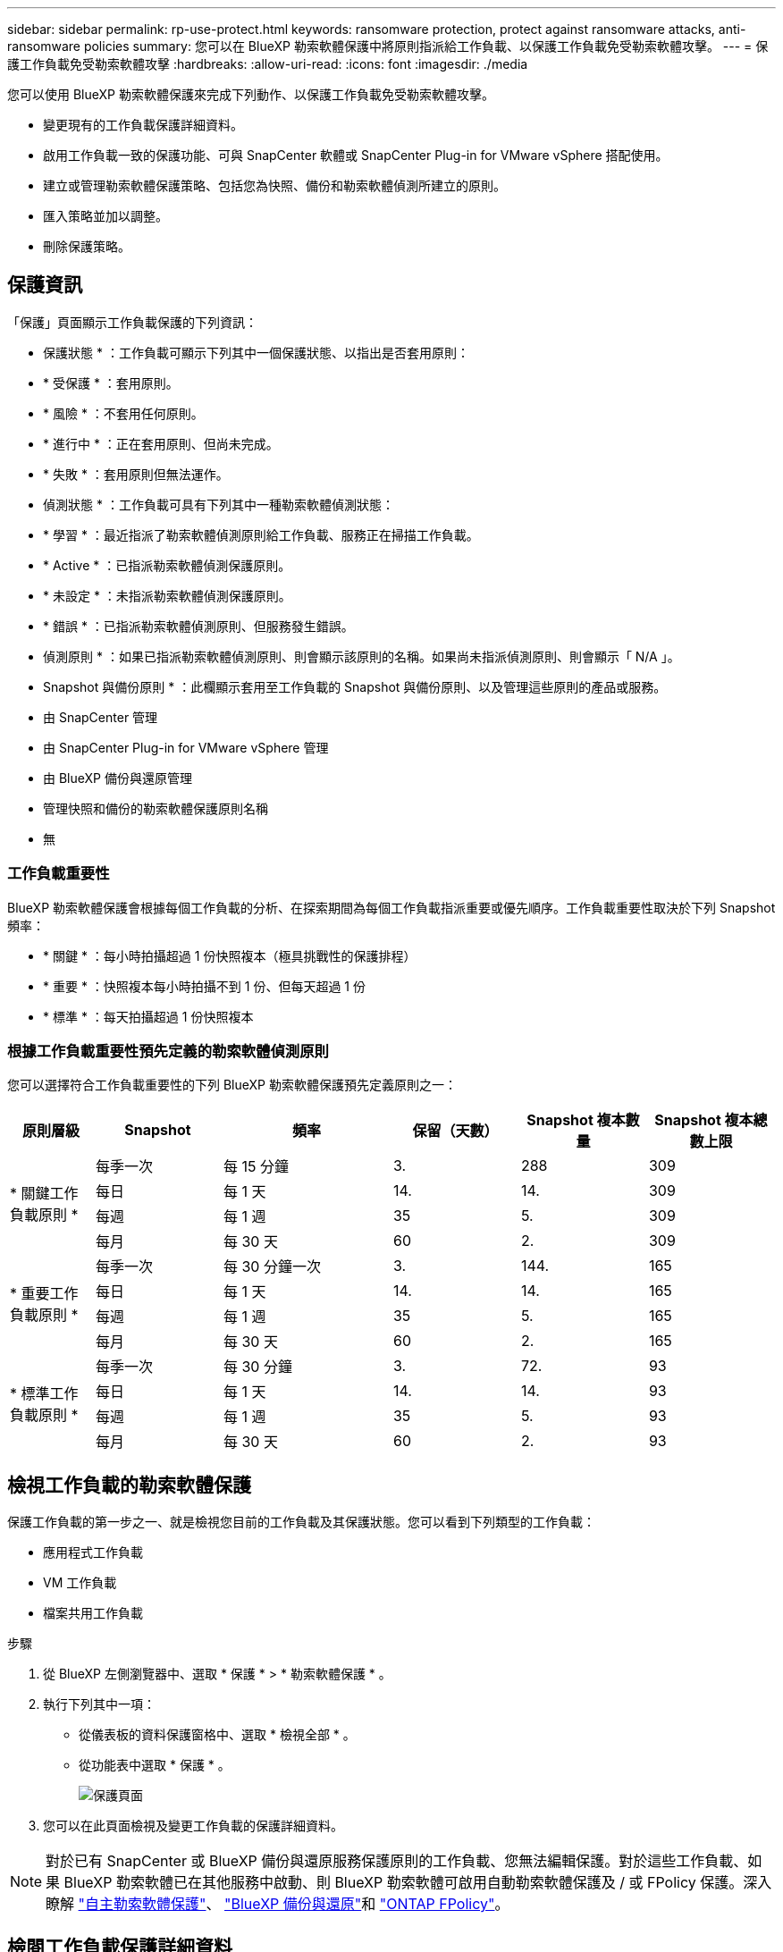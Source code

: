 ---
sidebar: sidebar 
permalink: rp-use-protect.html 
keywords: ransomware protection, protect against ransomware attacks, anti-ransomware policies 
summary: 您可以在 BlueXP 勒索軟體保護中將原則指派給工作負載、以保護工作負載免受勒索軟體攻擊。 
---
= 保護工作負載免受勒索軟體攻擊
:hardbreaks:
:allow-uri-read: 
:icons: font
:imagesdir: ./media


[role="lead"]
您可以使用 BlueXP 勒索軟體保護來完成下列動作、以保護工作負載免受勒索軟體攻擊。

* 變更現有的工作負載保護詳細資料。
* 啟用工作負載一致的保護功能、可與 SnapCenter 軟體或 SnapCenter Plug-in for VMware vSphere 搭配使用。
* 建立或管理勒索軟體保護策略、包括您為快照、備份和勒索軟體偵測所建立的原則。
* 匯入策略並加以調整。
* 刪除保護策略。




== 保護資訊

「保護」頁面顯示工作負載保護的下列資訊：

* 保護狀態 * ：工作負載可顯示下列其中一個保護狀態、以指出是否套用原則：

* * 受保護 * ：套用原則。
* * 風險 * ：不套用任何原則。
* * 進行中 * ：正在套用原則、但尚未完成。
* * 失敗 * ：套用原則但無法運作。


* 偵測狀態 * ：工作負載可具有下列其中一種勒索軟體偵測狀態：

* * 學習 * ：最近指派了勒索軟體偵測原則給工作負載、服務正在掃描工作負載。
* * Active * ：已指派勒索軟體偵測保護原則。
* * 未設定 * ：未指派勒索軟體偵測保護原則。
* * 錯誤 * ：已指派勒索軟體偵測原則、但服務發生錯誤。


* 偵測原則 * ：如果已指派勒索軟體偵測原則、則會顯示該原則的名稱。如果尚未指派偵測原則、則會顯示「 N/A 」。

* Snapshot 與備份原則 * ：此欄顯示套用至工作負載的 Snapshot 與備份原則、以及管理這些原則的產品或服務。

* 由 SnapCenter 管理
* 由 SnapCenter Plug-in for VMware vSphere 管理
* 由 BlueXP 備份與還原管理
* 管理快照和備份的勒索軟體保護原則名稱
* 無




=== 工作負載重要性

BlueXP 勒索軟體保護會根據每個工作負載的分析、在探索期間為每個工作負載指派重要或優先順序。工作負載重要性取決於下列 Snapshot 頻率：

* * 關鍵 * ：每小時拍攝超過 1 份快照複本（極具挑戰性的保護排程）
* * 重要 * ：快照複本每小時拍攝不到 1 份、但每天超過 1 份
* * 標準 * ：每天拍攝超過 1 份快照複本




=== 根據工作負載重要性預先定義的勒索軟體偵測原則

您可以選擇符合工作負載重要性的下列 BlueXP 勒索軟體保護預先定義原則之一：

[cols="10,15a,20,15,15,15"]
|===
| 原則層級 | Snapshot | 頻率 | 保留（天數） | Snapshot 複本數量 | Snapshot 複本總數上限 


.4+| * 關鍵工作負載原則 *  a| 
每季一次
| 每 15 分鐘 | 3. | 288 | 309 


| 每日  a| 
每 1 天
| 14. | 14. | 309 


| 每週  a| 
每 1 週
| 35 | 5. | 309 


| 每月  a| 
每 30 天
| 60 | 2. | 309 


.4+| * 重要工作負載原則 *  a| 
每季一次
| 每 30 分鐘一次 | 3. | 144. | 165 


| 每日  a| 
每 1 天
| 14. | 14. | 165 


| 每週  a| 
每 1 週
| 35 | 5. | 165 


| 每月  a| 
每 30 天
| 60 | 2. | 165 


.4+| * 標準工作負載原則 *  a| 
每季一次
| 每 30 分鐘 | 3. | 72. | 93 


| 每日  a| 
每 1 天
| 14. | 14. | 93 


| 每週  a| 
每 1 週
| 35 | 5. | 93 


| 每月  a| 
每 30 天
| 60 | 2. | 93 
|===


== 檢視工作負載的勒索軟體保護

保護工作負載的第一步之一、就是檢視您目前的工作負載及其保護狀態。您可以看到下列類型的工作負載：

* 應用程式工作負載
* VM 工作負載
* 檔案共用工作負載


.步驟
. 從 BlueXP 左側瀏覽器中、選取 * 保護 * > * 勒索軟體保護 * 。
. 執行下列其中一項：
+
** 從儀表板的資料保護窗格中、選取 * 檢視全部 * 。
** 從功能表中選取 * 保護 * 。
+
image:screen-protection-sc-columns2.png["保護頁面"]



. 您可以在此頁面檢視及變更工作負載的保護詳細資料。



NOTE: 對於已有 SnapCenter 或 BlueXP 備份與還原服務保護原則的工作負載、您無法編輯保護。對於這些工作負載、如果 BlueXP 勒索軟體已在其他服務中啟動、則 BlueXP 勒索軟體可啟用自動勒索軟體保護及 / 或 FPolicy 保護。深入瞭解 https://docs.netapp.com/us-en/ontap/anti-ransomware/index.html["自主勒索軟體保護"^]、 https://docs.netapp.com/us-en/bluexp-backup-recovery/index.html["BlueXP 備份與還原"^]和 https://docs.netapp.com/us-en/ontap/nas-audit/two-parts-fpolicy-solution-concept.html["ONTAP FPolicy"^]。



== 檢閱工作負載保護詳細資料

您可以檢閱保護詳細資料、例如工作負載優先順序、保護原則和儲存資訊。

.步驟
. 從 BlueXP 勒索軟體保護功能表中、選取 * 保護 * 。
. 從「保護」頁面選取工作負載。
+
image:screen-protection-details3.png["保護頁面中的工作負載詳細資料"]

+
您可以從工作負載詳細資料頁面、將原則指派給工作負載、檢視警示、檢視備份目的地、以及檢視恢復資訊。

. 若要檢視與工作負載相關的原則、請在工作負載詳細資料頁面的保護窗格中、按一下 * 檢視原則 * 。
. 若要檢視工作負載備份目的地、請在工作負載詳細資料頁面的保護窗格中、按一下 * 檢視備份目的地 * 。
+
此時會顯示已設定備份目的地的清單。
如需詳細資訊、請參閱 link:rp-use-settings.html["設定保護設定"]。





== 使用 SnapCenter 實現應用程式或 VM 一致的保護

啟用應用程式或 VM 一致的保護功能、可協助您以一致的方式保護應用程式或 VM 工作負載、達到靜止且一致的狀態、以避免日後需要恢復時可能發生的資料遺失。

此程序會針對使用 BlueXP 備份與還原的虛擬機器、起始登錄適用於應用程式的 SnapCenter 軟體伺服器或適用於 VMware vSphere 的 SnapCenter 外掛程式。

啟用工作負載一致的保護之後、您就可以在 BlueXP 勒索軟體保護中管理保護策略。保護策略包括在其他地方管理的 Snapshot 和 Backup 原則、以及在 BlueXP 勒索軟體保護中管理的勒索軟體偵測原則。

若要深入瞭解如何使用 BlueXP 備份與還原為 VMware vSphere 註冊 SnapCenter 或 SnapCenter 外掛程式、請參閱下列資訊：

* https://docs.netapp.com/us-en/bluexp-backup-recovery/task-register-snapcenter-server.html["註冊 SnapCenter 伺服器軟體"^]
* https://docs.netapp.com/us-en/bluexp-backup-recovery/task-register-snapCenter-plug-in-for-vmware-vsphere.html["註冊SnapCenter VMware vSphere的VMware外掛程式"^]


.步驟
. 從 BlueXP 勒索軟體保護功能表中、選取 * 儀表板 * 。
. 從「建議」窗格中、找到下列其中一項建議、然後選取 * 「審查與修正」 * ：
+
** 在 BlueXP 中註冊可用的 SnapCenter 伺服器
** 在 BlueXP 中註冊 VMware vSphere （ SCV ）可用的 SnapCenter 外掛程式


. 請依照相關資訊、使用 BlueXP 備份與還原、為 VMware vSphere 主機註冊 SnapCenter 或 SnapCenter 外掛程式。
. 返回 BlueXP 勒索軟體保護。
. 從 BlueXP 勒索軟體保護開始、請前往儀表板、再次啟動探索程序。
. 從 BlueXP 勒索軟體保護中、選取 * 保護 * 以檢視保護頁面。
. 檢閱「保護」頁面上「 Snapshot and backup Policies 」（快照和備份原則）欄位中的詳細資料、查看原則是否在其他地方受到管理。




== 建立勒索軟體保護策略（如果您沒有 Snapshot 或備份原則）

如果工作負載上不存在 Snapshot 或 Backup 原則、您可以建立勒索軟體保護策略、其中可能包含您在 BlueXP 勒索軟體保護中建立的下列原則：

* Snapshot原則
* 備份原則
* 勒索軟體偵測原則


.建立勒索軟體保護策略的步驟
. 從 BlueXP 勒索軟體保護功能表中、選取 * 保護 * 。
. 從「保護」頁面選取 * 管理保護策略 * 。
+
image:screen-protection-strategy-manage3.png["管理策略頁面"]

. 從勒索軟體保護策略頁面、選取 * 新增 * 。
+
image:screen-protection-strategy-add.png["新增策略頁面、顯示「 Snapshot 」（快照）區段"]

. 輸入新的策略名稱、或輸入現有名稱以進行複製。如果您輸入現有名稱、請選擇要複製的名稱、然後選取 * 複製 * 。
+

NOTE: 如果您選擇複製及修改現有策略、服務會將「 _copy 」附加至原始名稱。您應該變更名稱和至少一個設定、使其成為唯一的。

. 針對每個項目、選取 * 向下箭頭 * 。
+
** * 偵測政策 * ：
+
*** * 原則 * ：選擇預先設計的偵測原則之一。
*** * 主要偵測 * ：啟用勒索軟體偵測功能、讓服務偵測可能的勒索軟體攻擊。
*** * 封鎖副檔名 * ：啟用此選項可讓服務封鎖已知可疑的副檔名。啟用主要偵測時、服務會自動取得 Snapshot 複本。
+
如果您要變更封鎖的副檔名、請在 System Manager 中編輯副檔名。



** * Snapshot 原則 * ：
+
*** * Snapshot 原則基礎名稱 * ：選取原則或選取 * Create * 並輸入 Snapshot 原則的名稱。
*** * Snapshot 鎖定 * ：啟用此選項可鎖定主儲存設備上的 Snapshot 複本、即使勒索軟體攻擊管理其通往備份儲存目的地的路、也無法在一段時間內修改或刪除它們。這也稱為 _immutable 儲存設備 _ 。如此可加快還原時間。
+
當 Snapshot 鎖定時、 Volume 過期時間會設為 Snapshot 複本的過期時間。

+
ONTAP 9.12.1 及更新版本均提供 Snapshot 複本鎖定功能。若要深入瞭解 SnapLock 、請參閱 https://docs.netapp.com/us-en/ontap/snaplock/index.html["ONTAP 中的 SnapLock"^]。

*** * Snapshot 排程 * ：選擇排程選項、要保留的 Snapshot 複本數量、然後選擇以啟用排程。


** * 備份原則 * ：
+
*** * 備份原則基礎名稱 * ：輸入新名稱或選擇現有名稱。
*** * 備份排程 * ：選擇次要儲存設備的排程選項並啟用排程。




+

TIP: 若要在次要儲存設備上啟用備份鎖定、請使用 * 設定 * 選項來設定備份目的地。如需詳細資訊、請參閱 link:rp-use-settings.html["設定"]。

. 選取*「Add*」。




== 將偵測原則新增至已有 Snapshot 和 Backup 原則的工作負載

透過 BlueXP 勒索軟體保護、您可以將勒索軟體偵測原則指派給已有 Snapshot 和 Backup 原則的工作負載、這些原則是在其他 NetApp 產品或服務中管理的。偵測原則不會變更在其他產品中管理的原則。

其他服務（例如 BlueXP 備份與還原及 SnapCenter ）則使用下列類型的原則來管理工作負載：

* 管理快照的原則
* 管理複寫至次要儲存設備的原則
* 管理備份至物件儲存設備的原則


.步驟
. 從 BlueXP 勒索軟體保護功能表中、選取 * 保護 * 。
+
image:screen-protection-strategy-manage3.png["管理策略頁面"]

. 從「保護」頁面選取工作負載、然後選取 * 保護 * 。
+
「保護」頁面會顯示由 SnapCenter 軟體、 SnapCenter for VMware vSphere 和 BlueXP 備份與還原所管理的原則。

+
下列範例顯示 SnapCenter 所管理的原則：

+
image:screen-protect-sc-policies.png["顯示 SnapCenter 原則的「保護」頁面"]

+
以下範例顯示 BlueXP 備份與還原所管理的原則：

+
image:screen-protect-br-policies.png["顯示 BlueXP 備份與還原原則的「保護」頁面"]

. 若要查看其他管理原則的詳細資料、請按一下 * 向下箭頭 * 。
. 若要除了在其他地方管理的 Snapshot 和備份原則之外、套用偵測原則、請選取「偵測」原則。
. 選取 * 保護 * 。
. 在「保護」頁面上、檢閱「偵測原則」欄、查看指派的「偵測原則」。此外、「 Snapshot and Backup Policies 」（快照與備份原則）欄會顯示管理原則的產品或服務名稱。




== 指派不同的原則

您可以指派不同的保護原則來取代目前的保護原則。

.步驟
. 從 BlueXP 勒索軟體保護功能表中、選取 * 保護 * 。
. 從「保護」頁面的工作負載列中、選取 * 編輯保護 * 。
. 在「原則」頁面中、按一下您要指派的原則向下箭頭、以檢閱詳細資料。
. 選取您要指派的原則。
. 選取 * 保護 * 以完成變更。




=== 刪除勒索軟體保護策略

您可以刪除目前未與任何工作負載相關聯的保護策略。

.步驟
. 從 BlueXP 勒索軟體保護功能表中、選取 * 保護 * 。
. 從「保護」頁面選取 * 管理勒索軟體策略 * 。
. 在「管理策略」頁面中、針對您要刪除的策略選取 * 動作 * image:screenshot_horizontal_more_button.gif["動作按鈕"] 選項。
. 從「動作」功能表中、選取 * 刪除策略 * 。

